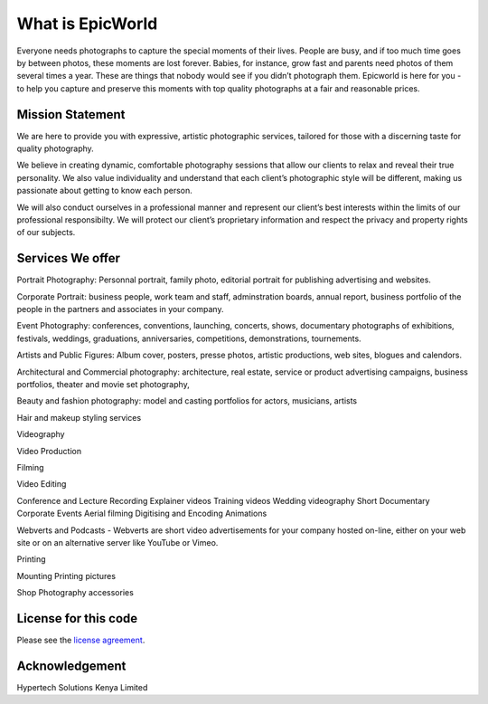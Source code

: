 ###################
What is EpicWorld
###################

Everyone needs photographs to capture the special moments of their lives. 
People are busy, and if too much time goes by between photos, these moments are lost forever. 
Babies, for instance, grow fast and parents need photos of them several times a year.
These are things that nobody would see if you didn’t photograph them. 
Epicworld is here for you - to help you capture and preserve this moments  with top quality 
photographs at a fair and reasonable prices.


*******************
Mission Statement
*******************
We are here to provide you with expressive, artistic photographic services, tailored for those with a discerning taste for quality photography. 

We believe in creating dynamic, comfortable photography sessions that allow our clients to relax and reveal their true personality. We also value individuality and understand that each client’s photographic style will be different, making us passionate about getting to know each person. 

We will also conduct ourselves in a professional manner and represent our client’s best interests within the limits of our professional responsibilty. We will protect our client’s proprietary information and respect the privacy and property rights of our subjects.

*******************
Services We offer
*******************


Portrait Photography:  Personnal portrait, family photo, editorial portrait for publishing advertising and websites.

Corporate Portrait:  business people, work team and staff, adminstration boards, annual report, business portfolio of the people in the partners and associates in your company.

Event Photography:  conferences, conventions, launching, concerts, shows, documentary photographs of exhibitions, festivals, weddings, graduations, anniversaries, competitions, demonstrations, tournements.

Artists and Public Figures:  Album cover, posters, presse photos, artistic productions, web sites, blogues and calendors.

Architectural and Commercial photography:  architecture, real estate, service or product advertising campaigns, business portfolios, theater and movie set photography,

Beauty and fashion photography:  model and casting portfolios for actors, musicians, artists


Hair and makeup styling services


Videography

Video Production

Filming

Video Editing

Conference and Lecture Recording
Explainer videos
Training videos
Wedding videography
Short Documentary
Corporate Events
Aerial filming
Digitising and Encoding
Animations

Webverts and Podcasts - Webverts are short video advertisements for your company hosted on-line, either on your web site or on an alternative server like YouTube or Vimeo.



Printing

Mounting
Printing pictures



Shop
Photography accessories


*********************
License for this code
*********************

Please see the `license
agreement <https://github.com/bcit-ci/CodeIgniter/blob/develop/user_guide_src/source/license.rst>`_.


***************
Acknowledgement
***************

Hypertech Solutions Kenya Limited
